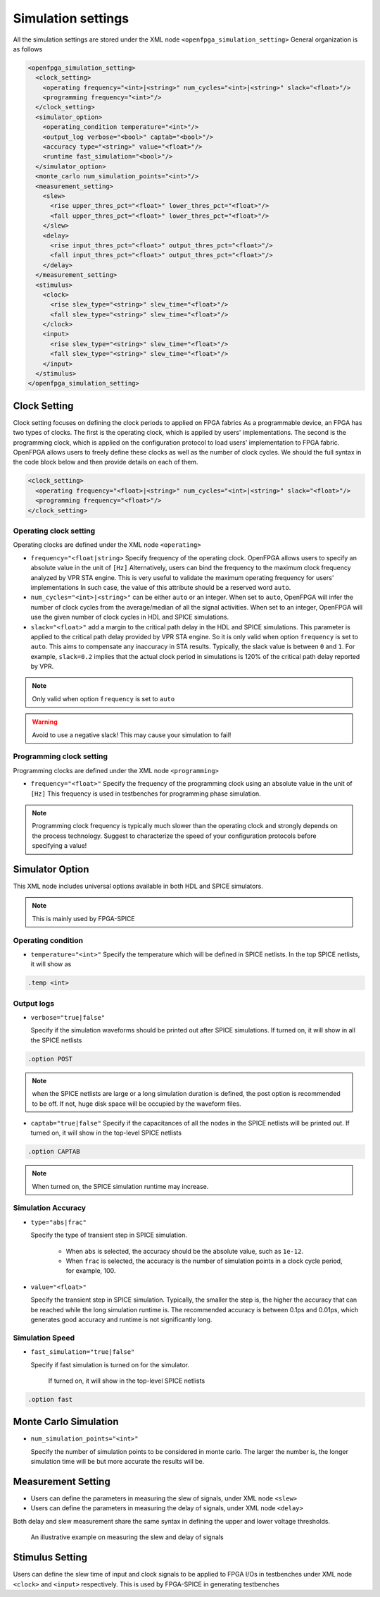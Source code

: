 .. _simulation_setting:

Simulation settings
-------------------

All the simulation settings are stored under the XML node ``<openfpga_simulation_setting>``
General organization is as follows

.. code-block:: xml

    <openfpga_simulation_setting>
      <clock_setting>
        <operating frequency="<int>|<string>" num_cycles="<int>|<string>" slack="<float>"/>
        <programming frequency="<int>"/>
      </clock_setting>
      <simulator_option>
        <operating_condition temperature="<int>"/>
        <output_log verbose="<bool>" captab="<bool>"/>
        <accuracy type="<string>" value="<float>"/>
        <runtime fast_simulation="<bool>"/>
      </simulator_option>
      <monte_carlo num_simulation_points="<int>"/>
      <measurement_setting>
        <slew>
          <rise upper_thres_pct="<float>" lower_thres_pct="<float>"/>
          <fall upper_thres_pct="<float>" lower_thres_pct="<float>"/>
        </slew>
        <delay>
          <rise input_thres_pct="<float>" output_thres_pct="<float>"/>
          <fall input_thres_pct="<float>" output_thres_pct="<float>"/>
        </delay>
      </measurement_setting>
      <stimulus>
        <clock>
          <rise slew_type="<string>" slew_time="<float>"/>
          <fall slew_type="<string>" slew_time="<float>"/>
        </clock>
        <input>
          <rise slew_type="<string>" slew_time="<float>"/>
          <fall slew_type="<string>" slew_time="<float>"/>
        </input>
      </stimulus>
    </openfpga_simulation_setting>

Clock Setting
~~~~~~~~~~~~~
Clock setting focuses on defining the clock periods to applied on FPGA fabrics
As a programmable device, an FPGA has two types of clocks. 
The first is the operating clock, which is applied by users' implementations.
The second is the programming clock, which is applied on the configuration protocol to load users' implementation to FPGA fabric.
OpenFPGA allows users to freely define these clocks as well as the number of clock cycles.
We should the full syntax in the code block below and then provide details on each of them.

.. code-block:: xml

  <clock_setting>
    <operating frequency="<float>|<string>" num_cycles="<int>|<string>" slack="<float>"/>
    <programming frequency="<float>"/>
  </clock_setting>

Operating clock setting
^^^^^^^^^^^^^^^^^^^^^^^
Operating clocks are defined under the XML node ``<operating>``

.. option:: <operating frequency="<float>|<string>" num_cycles="<int>|<string>" slack="<float>"/>

- ``frequency="<float|string>``
  Specify frequency of the operating clock. OpenFPGA allows users to specify an absolute value in the unit of ``[Hz]`` 
  Alternatively, users can bind the frequency to the maximum clock frequency analyzed by VPR STA engine.
  This is very useful to validate the maximum operating frequency for users' implementations
  In such case, the value of this attribute should be a reserved word ``auto``.

- ``num_cycles="<int>|<string>"``
  can be either ``auto`` or an integer. When set to ``auto``, OpenFPGA will infer the number of clock cycles from the average/median of all the signal activities.
  When set to an integer, OpenFPGA will use the given number of clock cycles in HDL and SPICE simulations.

- ``slack="<float>"``
  add a margin to the critical path delay in the HDL and SPICE simulations.
  This parameter is applied to the critical path delay provided by VPR STA engine.
  So it is only valid when option ``frequency`` is set to ``auto``.
  This aims to compensate any inaccuracy in STA results.
  Typically, the slack value is between ``0`` and ``1``. 
  For example, ``slack=0.2`` implies that the actual clock period in simulations is 120% of the critical path delay reported by VPR. 

.. note:: Only valid when option ``frequency`` is set to ``auto``

.. warning:: Avoid to use a negative slack! This may cause your simulation to fail!

Programming clock setting
^^^^^^^^^^^^^^^^^^^^^^^^^
Programming clocks are defined under the XML node ``<programming>``

.. option:: <programming frequency="<float>"/>

- ``frequency="<float>"``
  Specify the frequency of the programming clock using an absolute value in the unit of ``[Hz]`` 
  This frequency is used in testbenches for programming phase simulation.

.. note:: Programming clock frequency is typically much slower than the operating clock and strongly depends on the process technology. Suggest to characterize the speed of your configuration protocols before specifying a value!

Simulator Option
~~~~~~~~~~~~~~~~
This XML node includes universal options available in both HDL and SPICE simulators.

.. note:: This is mainly used by FPGA-SPICE

Operating condition
^^^^^^^^^^^^^^^^^^^

.. option:: <operating_condition temperature="<int>"/>``

- ``temperature="<int>"``
  Specify the temperature which will be defined in SPICE netlists. In the top SPICE netlists, it will show as 

.. code-block:: python

    .temp <int>

Output logs
^^^^^^^^^^^

.. option:: <output_log verbose="<bool>" captab="<bool>"/>``

  Specify the options in outputting simulation results to log files

- ``verbose="true|false"``

  Specify if the simulation waveforms should be printed out after SPICE simulations. If turned on, it will show in all the SPICE netlists

.. code-block:: python
  
  .option POST

.. note:: when the SPICE netlists are large or a long simulation duration is defined, the post option is recommended to be off. If not, huge disk space will be occupied by the waveform files.

- ``captab="true|false"``
  Specify if the capacitances of all the nodes in the SPICE netlists will be printed out. If turned on, it will show in the top-level SPICE netlists

.. code-block:: python

  .option CAPTAB 

.. note:: When turned on, the SPICE simulation runtime may increase.

Simulation Accuracy
^^^^^^^^^^^^^^^^^^^

.. option:: <accuracy type="<string>" value="<float>"/>``

  Specify the simulation steps (accuracy) to be used

- ``type="abs|frac"``

  Specify the type of transient step in SPICE simulation. 

    * When ``abs`` is selected, the accuracy should be the absolute value, such as ``1e-12``. 

    * When ``frac`` is selected, the accuracy is the number of simulation points in a clock cycle period, for example, 100.
    
- ``value="<float>"``

  Specify the transient step in SPICE simulation. Typically, the smaller the step is, the higher the accuracy that can be reached while the long simulation runtime is. The recommended accuracy is between 0.1ps and 0.01ps, which generates good accuracy and runtime is not significantly long. 

Simulation Speed
^^^^^^^^^^^^^^^^
    
.. option:: <runtime fast_simulation="<bool>"/>

  Specify if any runtime optimization will be applied to the simulator.  

- ``fast_simulation="true|false"``

  Specify if fast simulation is turned on for the simulator.  

   If turned on, it will show in the top-level SPICE netlists

.. code-block:: python

  .option fast 

Monte Carlo Simulation
~~~~~~~~~~~~~~~~~~~~~~

.. option:: <monte_carlo num_simulation_points="<int>"/>
   
   Run SPICE simulations in monte carlo mode.
   This is mainly for FPGA-SPICE
   When turned on, FPGA-SPICE will apply the device variation defined in :ref:`technology_library` to monte carlo simulation

- ``num_simulation_points="<int>"``

  Specify the number of simulation points to be considered in monte carlo.
  The larger the number is, the longer simulation time will be but more accurate the results will be.

Measurement Setting
~~~~~~~~~~~~~~~~~~~
- Users can define the parameters in measuring the slew of signals, under XML node ``<slew>``

- Users can define the parameters in measuring the delay of signals, under XML node ``<delay>``

Both delay and slew measurement share the same syntax in defining the upper and lower voltage thresholds.

.. option:: <rise|fall upper_thres_pct="<float>" lower_thres_pct="<float>"/>

  Define the starting and ending point in measuring the slew of a rising or a falling edge of a signal.
    
  - ``upper_thres_pct="<float>"`` the ending point in measuring the slew of a rising edge. It is expressed as a percentage of the maximum voltage of a signal. For example, the meaning of upper_thres_pct=0.95 is depicted in :numref:`fig_measure_edge`. 
    
  - ``lower_thres_pct="<float>"`` the starting point in measuring the slew of a rising edge. It is expressed as a percentage of the maximum voltage of a signal. For example, the meaning of lower_thres_pct=0.05 is depicted in :numref:`fig_measure_edge`.

.. _fig_measure_edge:

.. figure:: figures/meas_edge.png 
   :scale: 80%
   :alt: map to buried traesure
  
   An illustrative example on measuring the slew and delay of signals

Stimulus Setting
~~~~~~~~~~~~~~~~
Users can define the slew time of input and clock signals to be applied to FPGA I/Os in testbenches under XML node ``<clock>`` and ``<input>`` respectively.
This is used by FPGA-SPICE in generating testbenches

.. option:: <rise|fall slew_type="<string>" slew_time="<float>"/>

  Specify the slew rate of an input or clock signal at rising or falling edge 

  - ``slew_type="[abs|frac]"`` specify the type of slew time definition at the rising or falling edge of a lock/input port.

    * The type of ``abs`` implies that the slew time is the absolute value. For example, ``slew_type="abs" slew_time="20e-12"`` means that the slew of a clock signal is 20ps. 
    * The type of ``frac`` means that the slew time is related to the period (frequency) of the clock signal. For example, ``slew_type="frac" slew_time="0.05"`` means that the slew of a clock signal takes 5% of the period of the clock.

  - ``slew_time="<float>"`` specify the slew rate of an input or clock signal at the rising/falling edge. 
 
  :numref:`fig_measure_edge` depicts the definition of the slew and delays of signals and the parameters that can be supported by FPGA-SPICE.
